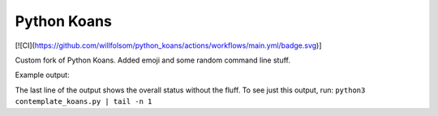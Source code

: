 ============
Python Koans
============

[![CI](https://github.com/willfolsom/python_koans/actions/workflows/main.yml/badge.svg)]

Custom fork of Python Koans. Added emoji and some random command line stuff.

Example output:

The last line of the output shows the overall status without the fluff. To see just this output, run: ``python3 contemplate_koans.py | tail -n 1``
